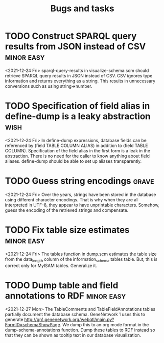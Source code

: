 #+TITLE: Bugs and tasks

* TODO Construct SPARQL query results from JSON instead of CSV   :minor:easy:
  <2021-12-24 Fri>
  sparql-query-results in visualize-schema.scm should retrieve SPARQL
  query results in JSON instead of CSV. CSV ignores type information
  and returns everything as a string. This results in unnecessary
  conversions such as using string->number.
* TODO Specification of field alias in define-dump is a leaky abstraction :wish:
  <2021-12-24 Fri>
  In define-dump expressions, database fields can be referenced by
  (field TABLE COLUMN ALIAS) in addition to (field TABLE
  COLUMN). Specification of the field alias in the first form is a
  leak in the abstraction. There is no need for the caller to know
  anything about field aliases. define-dump should be able to set up
  aliases transparently.
* TODO Guess string encodings                                         :grave:
  <2021-12-24 Fri>
  Over the years, strings have been stored in the database using
  different character encodings. That is why when they are all
  interpreted in UTF-8, they appear to have unprintable
  characters. Somehow, guess the encoding of the retrieved strings and
  compensate.
* TODO Fix table size estimates                                  :minor:easy:
  <2021-12-24 Fri>
  The tables function in dump.scm estimates the table size from the
  data_length column of the information_schema.tables table. But, this
  is correct only for MyISAM tables. Generalize it.
* TODO Dump table and field annotations to RDF                   :minor:easy:
  <2021-12-27 Mon>
  The TableComments and TableFieldAnnotations tables partially
  document the database schema. GeneNetwork 1 uses this to generate
  [[http://gn1.genenetwork.org/webqtl/main.py?FormID=schemaShowPage]]. We
  dump this to an org mode format in the dump-schema-annotations
  function. Dump these tables to RDF instead so that they can be shown
  as tooltip text in our database visualization.
